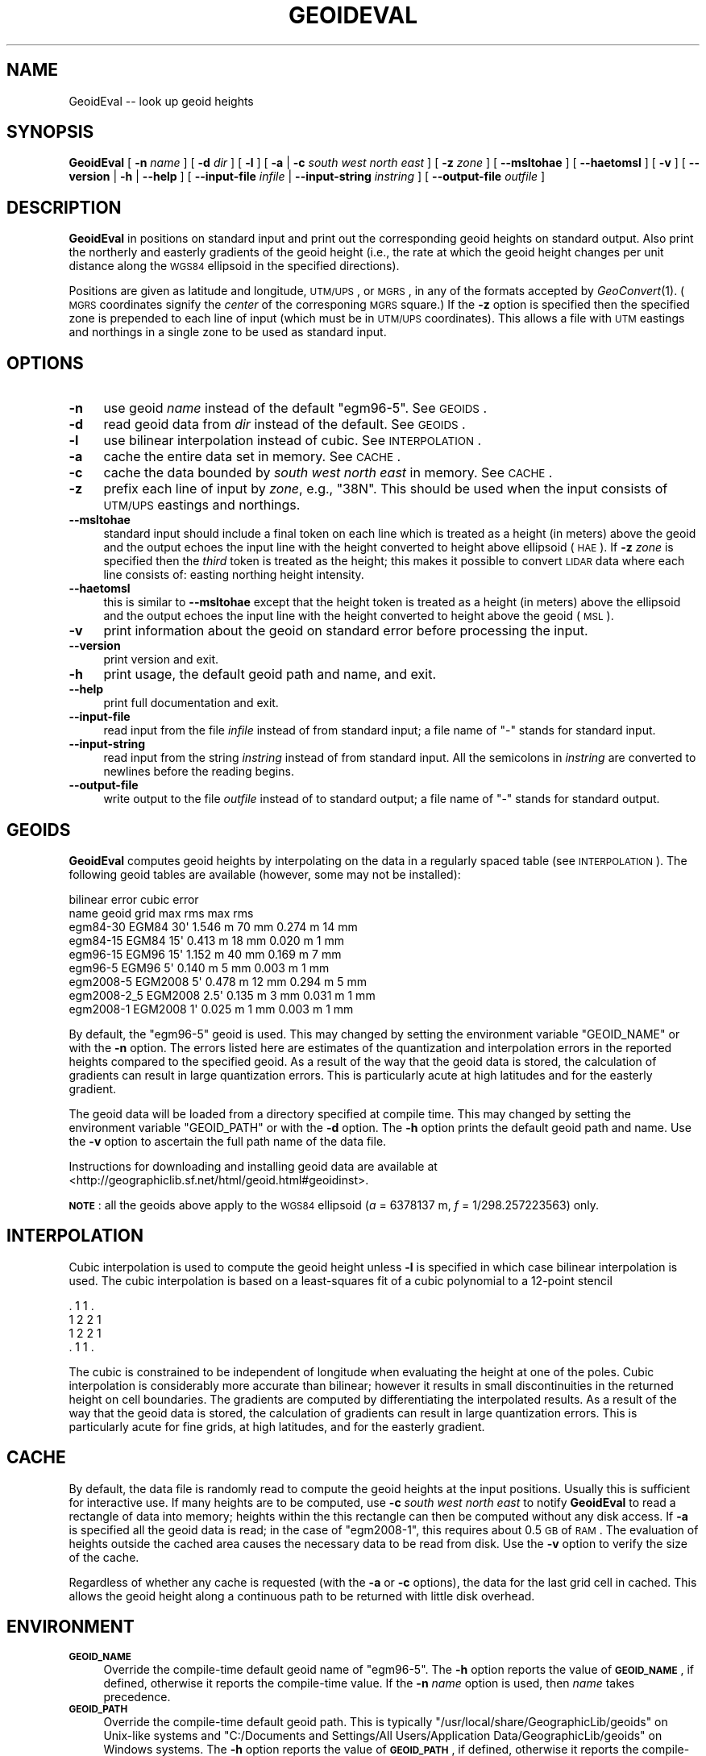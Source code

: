 .\" Automatically generated by Pod::Man 2.23 (Pod::Simple 3.14)
.\"
.\" Standard preamble:
.\" ========================================================================
.de Sp \" Vertical space (when we can't use .PP)
.if t .sp .5v
.if n .sp
..
.de Vb \" Begin verbatim text
.ft CW
.nf
.ne \\$1
..
.de Ve \" End verbatim text
.ft R
.fi
..
.\" Set up some character translations and predefined strings.  \*(-- will
.\" give an unbreakable dash, \*(PI will give pi, \*(L" will give a left
.\" double quote, and \*(R" will give a right double quote.  \*(C+ will
.\" give a nicer C++.  Capital omega is used to do unbreakable dashes and
.\" therefore won't be available.  \*(C` and \*(C' expand to `' in nroff,
.\" nothing in troff, for use with C<>.
.tr \(*W-
.ds C+ C\v'-.1v'\h'-1p'\s-2+\h'-1p'+\s0\v'.1v'\h'-1p'
.ie n \{\
.    ds -- \(*W-
.    ds PI pi
.    if (\n(.H=4u)&(1m=24u) .ds -- \(*W\h'-12u'\(*W\h'-12u'-\" diablo 10 pitch
.    if (\n(.H=4u)&(1m=20u) .ds -- \(*W\h'-12u'\(*W\h'-8u'-\"  diablo 12 pitch
.    ds L" ""
.    ds R" ""
.    ds C` ""
.    ds C' ""
'br\}
.el\{\
.    ds -- \|\(em\|
.    ds PI \(*p
.    ds L" ``
.    ds R" ''
'br\}
.\"
.\" Escape single quotes in literal strings from groff's Unicode transform.
.ie \n(.g .ds Aq \(aq
.el       .ds Aq '
.\"
.\" If the F register is turned on, we'll generate index entries on stderr for
.\" titles (.TH), headers (.SH), subsections (.SS), items (.Ip), and index
.\" entries marked with X<> in POD.  Of course, you'll have to process the
.\" output yourself in some meaningful fashion.
.ie \nF \{\
.    de IX
.    tm Index:\\$1\t\\n%\t"\\$2"
..
.    nr % 0
.    rr F
.\}
.el \{\
.    de IX
..
.\}
.\"
.\" Accent mark definitions (@(#)ms.acc 1.5 88/02/08 SMI; from UCB 4.2).
.\" Fear.  Run.  Save yourself.  No user-serviceable parts.
.    \" fudge factors for nroff and troff
.if n \{\
.    ds #H 0
.    ds #V .8m
.    ds #F .3m
.    ds #[ \f1
.    ds #] \fP
.\}
.if t \{\
.    ds #H ((1u-(\\\\n(.fu%2u))*.13m)
.    ds #V .6m
.    ds #F 0
.    ds #[ \&
.    ds #] \&
.\}
.    \" simple accents for nroff and troff
.if n \{\
.    ds ' \&
.    ds ` \&
.    ds ^ \&
.    ds , \&
.    ds ~ ~
.    ds /
.\}
.if t \{\
.    ds ' \\k:\h'-(\\n(.wu*8/10-\*(#H)'\'\h"|\\n:u"
.    ds ` \\k:\h'-(\\n(.wu*8/10-\*(#H)'\`\h'|\\n:u'
.    ds ^ \\k:\h'-(\\n(.wu*10/11-\*(#H)'^\h'|\\n:u'
.    ds , \\k:\h'-(\\n(.wu*8/10)',\h'|\\n:u'
.    ds ~ \\k:\h'-(\\n(.wu-\*(#H-.1m)'~\h'|\\n:u'
.    ds / \\k:\h'-(\\n(.wu*8/10-\*(#H)'\z\(sl\h'|\\n:u'
.\}
.    \" troff and (daisy-wheel) nroff accents
.ds : \\k:\h'-(\\n(.wu*8/10-\*(#H+.1m+\*(#F)'\v'-\*(#V'\z.\h'.2m+\*(#F'.\h'|\\n:u'\v'\*(#V'
.ds 8 \h'\*(#H'\(*b\h'-\*(#H'
.ds o \\k:\h'-(\\n(.wu+\w'\(de'u-\*(#H)/2u'\v'-.3n'\*(#[\z\(de\v'.3n'\h'|\\n:u'\*(#]
.ds d- \h'\*(#H'\(pd\h'-\w'~'u'\v'-.25m'\f2\(hy\fP\v'.25m'\h'-\*(#H'
.ds D- D\\k:\h'-\w'D'u'\v'-.11m'\z\(hy\v'.11m'\h'|\\n:u'
.ds th \*(#[\v'.3m'\s+1I\s-1\v'-.3m'\h'-(\w'I'u*2/3)'\s-1o\s+1\*(#]
.ds Th \*(#[\s+2I\s-2\h'-\w'I'u*3/5'\v'-.3m'o\v'.3m'\*(#]
.ds ae a\h'-(\w'a'u*4/10)'e
.ds Ae A\h'-(\w'A'u*4/10)'E
.    \" corrections for vroff
.if v .ds ~ \\k:\h'-(\\n(.wu*9/10-\*(#H)'\s-2\u~\d\s+2\h'|\\n:u'
.if v .ds ^ \\k:\h'-(\\n(.wu*10/11-\*(#H)'\v'-.4m'^\v'.4m'\h'|\\n:u'
.    \" for low resolution devices (crt and lpr)
.if \n(.H>23 .if \n(.V>19 \
\{\
.    ds : e
.    ds 8 ss
.    ds o a
.    ds d- d\h'-1'\(ga
.    ds D- D\h'-1'\(hy
.    ds th \o'bp'
.    ds Th \o'LP'
.    ds ae ae
.    ds Ae AE
.\}
.rm #[ #] #H #V #F C
.\" ========================================================================
.\"
.IX Title "GEOIDEVAL 1"
.TH GEOIDEVAL 1 "2011-09-29" "GeographicLib 1.14" "GeographicLib Utilities"
.\" For nroff, turn off justification.  Always turn off hyphenation; it makes
.\" way too many mistakes in technical documents.
.if n .ad l
.nh
.SH "NAME"
GeoidEval \-\- look up geoid heights
.SH "SYNOPSIS"
.IX Header "SYNOPSIS"
\&\fBGeoidEval\fR [ \fB\-n\fR \fIname\fR ] [ \fB\-d\fR \fIdir\fR ] [ \fB\-l\fR ]
[ \fB\-a\fR | \fB\-c\fR \fIsouth\fR \fIwest\fR \fInorth\fR \fIeast\fR ]
[ \fB\-z\fR \fIzone\fR ] [ \fB\-\-msltohae\fR ] [ \fB\-\-haetomsl\fR ]
[ \fB\-v\fR ] [ \fB\-\-version\fR | \fB\-h\fR | \fB\-\-help\fR ]
[ \fB\-\-input\-file\fR \fIinfile\fR | \fB\-\-input\-string\fR \fIinstring\fR ]
[ \fB\-\-output\-file\fR \fIoutfile\fR ]
.SH "DESCRIPTION"
.IX Header "DESCRIPTION"
\&\fBGeoidEval\fR in positions on standard input and print out the
corresponding geoid heights on standard output.  Also print the
northerly and easterly gradients of the geoid height (i.e., the rate at
which the geoid height changes per unit distance along the \s-1WGS84\s0
ellipsoid in the specified directions).
.PP
Positions are given as latitude and longitude, \s-1UTM/UPS\s0, or \s-1MGRS\s0, in any
of the formats accepted by \fIGeoConvert\fR\|(1).  (\s-1MGRS\s0 coordinates signify the
\&\fIcenter\fR of the corresponing \s-1MGRS\s0 square.)  If the \fB\-z\fR option is
specified then the specified zone is prepended to each line of input
(which must be in \s-1UTM/UPS\s0 coordinates).  This allows a file with \s-1UTM\s0
eastings and northings in a single zone to be used as standard input.
.SH "OPTIONS"
.IX Header "OPTIONS"
.IP "\fB\-n\fR" 4
.IX Item "-n"
use geoid \fIname\fR instead of the default \f(CW\*(C`egm96\-5\*(C'\fR.  See
\&\s-1GEOIDS\s0.
.IP "\fB\-d\fR" 4
.IX Item "-d"
read geoid data from \fIdir\fR instead of the default.  See
\&\s-1GEOIDS\s0.
.IP "\fB\-l\fR" 4
.IX Item "-l"
use bilinear interpolation instead of cubic.  See
\&\s-1INTERPOLATION\s0.
.IP "\fB\-a\fR" 4
.IX Item "-a"
cache the entire data set in memory.  See \s-1CACHE\s0.
.IP "\fB\-c\fR" 4
.IX Item "-c"
cache the data bounded by \fIsouth\fR \fIwest\fR \fInorth\fR \fIeast\fR in memory.
See \s-1CACHE\s0.
.IP "\fB\-z\fR" 4
.IX Item "-z"
prefix each line of input by \fIzone\fR, e.g., \f(CW\*(C`38N\*(C'\fR.  This should be used
when the input consists of \s-1UTM/UPS\s0 eastings and northings.
.IP "\fB\-\-msltohae\fR" 4
.IX Item "--msltohae"
standard input should include a final token on each line which is
treated as a height (in meters) above the geoid and the output echoes
the input line with the height converted to height above ellipsoid
(\s-1HAE\s0).  If \fB\-z\fR \fIzone\fR is specified then the \fIthird\fR token is treated
as the height; this makes it possible to convert \s-1LIDAR\s0 data where each
line consists of: easting northing height intensity.
.IP "\fB\-\-haetomsl\fR" 4
.IX Item "--haetomsl"
this is similar to \fB\-\-msltohae\fR except that the height token is treated
as a height (in meters) above the ellipsoid and the output echoes the
input line with the height converted to height above the geoid (\s-1MSL\s0).
.IP "\fB\-v\fR" 4
.IX Item "-v"
print information about the geoid on standard error before processing
the input.
.IP "\fB\-\-version\fR" 4
.IX Item "--version"
print version and exit.
.IP "\fB\-h\fR" 4
.IX Item "-h"
print usage, the default geoid path and name, and exit.
.IP "\fB\-\-help\fR" 4
.IX Item "--help"
print full documentation and exit.
.IP "\fB\-\-input\-file\fR" 4
.IX Item "--input-file"
read input from the file \fIinfile\fR instead of from standard input; a file
name of \*(L"\-\*(R" stands for standard input.
.IP "\fB\-\-input\-string\fR" 4
.IX Item "--input-string"
read input from the string \fIinstring\fR instead of from standard input.
All the semicolons in \fIinstring\fR are converted to newlines before the
reading begins.
.IP "\fB\-\-output\-file\fR" 4
.IX Item "--output-file"
write output to the file \fIoutfile\fR instead of to standard output; a
file name of \*(L"\-\*(R" stands for standard output.
.SH "GEOIDS"
.IX Header "GEOIDS"
\&\fBGeoidEval\fR computes geoid heights by interpolating on the data in a
regularly spaced table (see \s-1INTERPOLATION\s0).  The
following geoid tables are available (however, some may not be
installed):
.PP
.Vb 9
\&                                  bilinear error    cubic error
\&   name         geoid    grid     max      rms      max      rms
\&   egm84\-30     EGM84    30\*(Aq      1.546 m  70 mm    0.274 m  14 mm
\&   egm84\-15     EGM84    15\*(Aq      0.413 m  18 mm    0.020 m   1 mm
\&   egm96\-15     EGM96    15\*(Aq      1.152 m  40 mm    0.169 m   7 mm
\&   egm96\-5      EGM96     5\*(Aq      0.140 m   5 mm    0.003 m   1 mm
\&   egm2008\-5    EGM2008   5\*(Aq      0.478 m  12 mm    0.294 m   5 mm
\&   egm2008\-2_5  EGM2008   2.5\*(Aq    0.135 m   3 mm    0.031 m   1 mm
\&   egm2008\-1    EGM2008   1\*(Aq      0.025 m   1 mm    0.003 m   1 mm
.Ve
.PP
By default, the \f(CW\*(C`egm96\-5\*(C'\fR geoid is used.  This may changed by setting
the environment variable \f(CW\*(C`GEOID_NAME\*(C'\fR or with the \fB\-n\fR option.  The
errors listed here are estimates of the quantization and interpolation
errors in the reported heights compared to the specified geoid.  As a
result of the way that the geoid data is stored, the calculation of
gradients can result in large quantization errors.  This is particularly
acute at high latitudes and for the easterly gradient.
.PP
The geoid data will be loaded from a directory specified at compile
time.  This may changed by setting the environment variable
\&\f(CW\*(C`GEOID_PATH\*(C'\fR or with the \fB\-d\fR option.  The \fB\-h\fR option prints the
default geoid path and name.  Use the \fB\-v\fR option to ascertain the full
path name of the data file.
.PP
Instructions for downloading and installing geoid data are available at
<http://geographiclib.sf.net/html/geoid.html#geoidinst>.
.PP
\&\fB\s-1NOTE\s0\fR: all the geoids above apply to the \s-1WGS84\s0 ellipsoid (\fIa\fR =
6378137 m, \fIf\fR = 1/298.257223563) only.
.SH "INTERPOLATION"
.IX Header "INTERPOLATION"
Cubic interpolation is used to compute the geoid height unless \fB\-l\fR is
specified in which case bilinear interpolation is used.  The cubic
interpolation is based on a least-squares fit of a cubic polynomial to a
12\-point stencil
.PP
.Vb 4
\&   . 1 1 .
\&   1 2 2 1
\&   1 2 2 1
\&   . 1 1 .
.Ve
.PP
The cubic is constrained to be independent of longitude when evaluating
the height at one of the poles.  Cubic interpolation is considerably
more accurate than bilinear; however it results in small discontinuities
in the returned height on cell boundaries.  The gradients are computed
by differentiating the interpolated results.  As a result of the way
that the geoid data is stored, the calculation of gradients can result
in large quantization errors.  This is particularly acute for fine
grids, at high latitudes, and for the easterly gradient.
.SH "CACHE"
.IX Header "CACHE"
By default, the data file is randomly read to compute the geoid heights
at the input positions.  Usually this is sufficient for interactive use.
If many heights are to be computed, use \fB\-c\fR \fIsouth\fR \fIwest\fR \fInorth\fR
\&\fIeast\fR to notify \fBGeoidEval\fR to read a rectangle of data into memory;
heights within the this rectangle can then be computed without any disk
access.  If \fB\-a\fR is specified all the geoid data is read; in the case
of \f(CW\*(C`egm2008\-1\*(C'\fR, this requires about 0.5 \s-1GB\s0 of \s-1RAM\s0.  The evaluation of
heights outside the cached area causes the necessary data to be read
from disk.  Use the \fB\-v\fR option to verify the size of the cache.
.PP
Regardless of whether any cache is requested (with the \fB\-a\fR or \fB\-c\fR
options), the data for the last grid cell in cached.  This allows
the geoid height along a continuous path to be returned with little
disk overhead.
.SH "ENVIRONMENT"
.IX Header "ENVIRONMENT"
.IP "\fB\s-1GEOID_NAME\s0\fR" 4
.IX Item "GEOID_NAME"
Override the compile-time default geoid name of \f(CW\*(C`egm96\-5\*(C'\fR.  The \fB\-h\fR
option reports the value of \fB\s-1GEOID_NAME\s0\fR, if defined, otherwise it
reports the compile-time value.  If the \fB\-n\fR \fIname\fR option is used,
then \fIname\fR takes precedence.
.IP "\fB\s-1GEOID_PATH\s0\fR" 4
.IX Item "GEOID_PATH"
Override the compile-time default geoid path.  This is typically
\&\f(CW\*(C`/usr/local/share/GeographicLib/geoids\*(C'\fR on Unix-like systems and
\&\f(CW\*(C`C:/Documents and Settings/All Users/Application
Data/GeographicLib/geoids\*(C'\fR on Windows systems.  The \fB\-h\fR option reports
the value of \fB\s-1GEOID_PATH\s0\fR, if defined, otherwise it reports the
compile-time value.  If the \fB\-d\fR \fIdir\fR option is used, then \fIdir\fR
takes precedence.
.SH "ERRORS"
.IX Header "ERRORS"
An illegal line of input will print an error message to standard output
beginning with \f(CW\*(C`ERROR:\*(C'\fR and causes \fBGeoidEval\fR to return an exit code
of 1.  However, an error does not cause \fBGeoidEval\fR to terminate;
following lines will be converted.
.SH "ABBREVIATIONS"
.IX Header "ABBREVIATIONS"
The geoid is usually approximated by an \*(L"earth gravity model\*(R". The
models published by the \s-1NGA\s0 are:
.IP "\fB\s-1EGM84\s0\fR" 4
.IX Item "EGM84"
An earth gravity model published by the \s-1NGA\s0 in 1984,
http://earth\-info.nga.mil/GandG/wgs84/gravitymod/wgs84_180/wgs84_180.html <http://earth-info.nga.mil/GandG/wgs84/gravitymod/wgs84_180/wgs84_180.html>.
.IP "\fB\s-1EGM96\s0\fR" 4
.IX Item "EGM96"
An earth gravity model published by the \s-1NGA\s0 in 1996,
http://earth\-info.nga.mil/GandG/wgs84/gravitymod/egm96/egm96.html <http://earth-info.nga.mil/GandG/wgs84/gravitymod/egm96/egm96.html>.
.IP "\fB\s-1EGM2008\s0\fR" 4
.IX Item "EGM2008"
An earth gravity model published by the \s-1NGA\s0 in 2008,
http://earth\-info.nga.mil/GandG/wgs84/gravitymod/egm2008 <http://earth-info.nga.mil/GandG/wgs84/gravitymod/egm2008>.
.IP "\fB\s-1WGS84\s0\fR" 4
.IX Item "WGS84"
World Geodetic System 1984,
<http://en.wikipedia.org/wiki/WGS84>.
.IP "\fB\s-1HAE\s0\fR" 4
.IX Item "HAE"
Height above the \s-1WGS84\s0 ellipsoid.
.IP "\fB\s-1MSL\s0\fR" 4
.IX Item "MSL"
Mean sea level, used as a convenient short hand for the geoid.
(However, typically, the geoid differs by a few meters from mean sea
level.)
.SH "EXAMPLES"
.IX Header "EXAMPLES"
The height of the \s-1EGM96\s0 geoid at Timbuktu
.PP
.Vb 2
\&    echo "16d46\*(Aq33N" "3d00\*(Aq34W" | GeoidEval
\&    => 28.7068 \-0.02e\-6 \-1.73e\-6
.Ve
.PP
The first number returned is the height of the geoid and the 2nd and 3rd
are its slopes in the northerly and easterly directions.
.PP
Convert a point in \s-1UTM\s0 zone 18N from \s-1MSL\s0 to \s-1HAE\s0
.PP
.Vb 2
\&   echo 531595 4468135 23 | GeoidEval \-\-msltohae \-z 18N
\&   => 531595 4468135 \-10.842
.Ve
.SH "SEE ALSO"
.IX Header "SEE ALSO"
\&\fIGeoConvert\fR\|(1).
.SH "AUTHOR"
.IX Header "AUTHOR"
\&\fBGeoidEval\fR was written by Charles Karney.
.SH "HISTORY"
.IX Header "HISTORY"
\&\fBGeoidEval\fR was added to GeographicLib, <http://geographiclib.sf.net>,
in 2009\-09.
